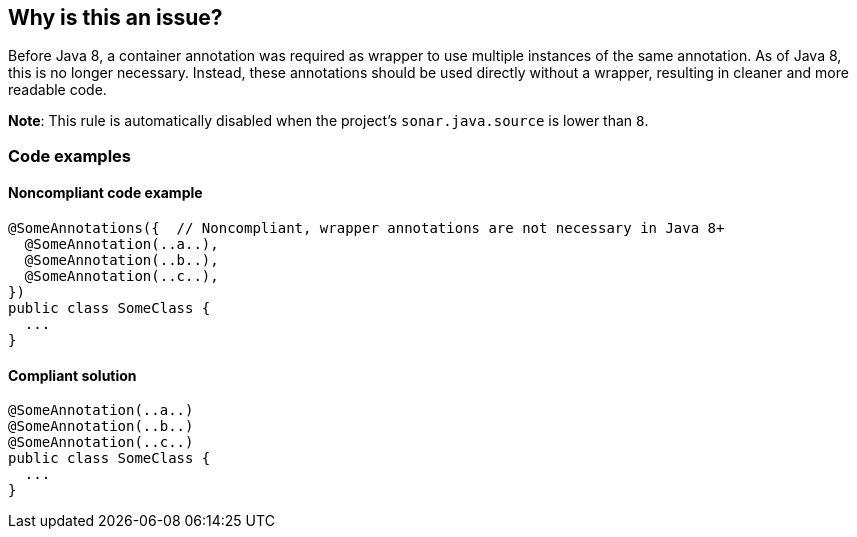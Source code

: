 == Why is this an issue?

Before Java 8, a container annotation was required as wrapper to use multiple instances of the same annotation.
As of Java 8, this is no longer necessary.
Instead, these annotations should be used directly without a wrapper, resulting in cleaner and more readable code.


*Note*: This rule is automatically disabled when the project's `sonar.java.source` is lower than `8`.

=== Code examples

==== Noncompliant code example

[source,java,diff-id=1,diff-type=noncompliant]
----
@SomeAnnotations({  // Noncompliant, wrapper annotations are not necessary in Java 8+
  @SomeAnnotation(..a..),
  @SomeAnnotation(..b..),
  @SomeAnnotation(..c..),
})
public class SomeClass {
  ...
}
----


==== Compliant solution

[source,java,diff-id=1,diff-type=compliant]
----
@SomeAnnotation(..a..)
@SomeAnnotation(..b..)
@SomeAnnotation(..c..)
public class SomeClass {
  ...
}
----

ifdef::env-github,rspecator-view[]

'''
== Implementation Specification
(visible only on this page)

=== Message

Remove the XXX wrapper from this annotation group. [(sonar.java.source not set. Assuming 8 or greater.)]


endif::env-github,rspecator-view[]
